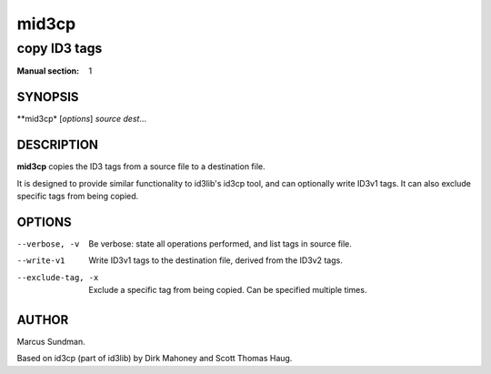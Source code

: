 ========
 mid3cp
========

-------------
copy ID3 tags
-------------

:Manual section: 1


SYNOPSIS
========

**mid3cp* [*options*] *source* *dest*...


DESCRIPTION
===========

**mid3cp** copies the ID3 tags from a source file to a destination file.

It is designed to provide similar functionality to id3lib's id3cp tool, and can
optionally write ID3v1 tags. It can also exclude specific tags from being
copied.


OPTIONS
=======

--verbose, -v
    Be verbose: state all operations performed, and list tags in source file.

--write-v1
    Write ID3v1 tags to the destination file, derived from the ID3v2 tags.

--exclude-tag, -x
    Exclude a specific tag from being copied. Can be specified multiple times.



AUTHOR
======

Marcus Sundman.

Based on id3cp (part of id3lib) by Dirk Mahoney and Scott Thomas Haug.
